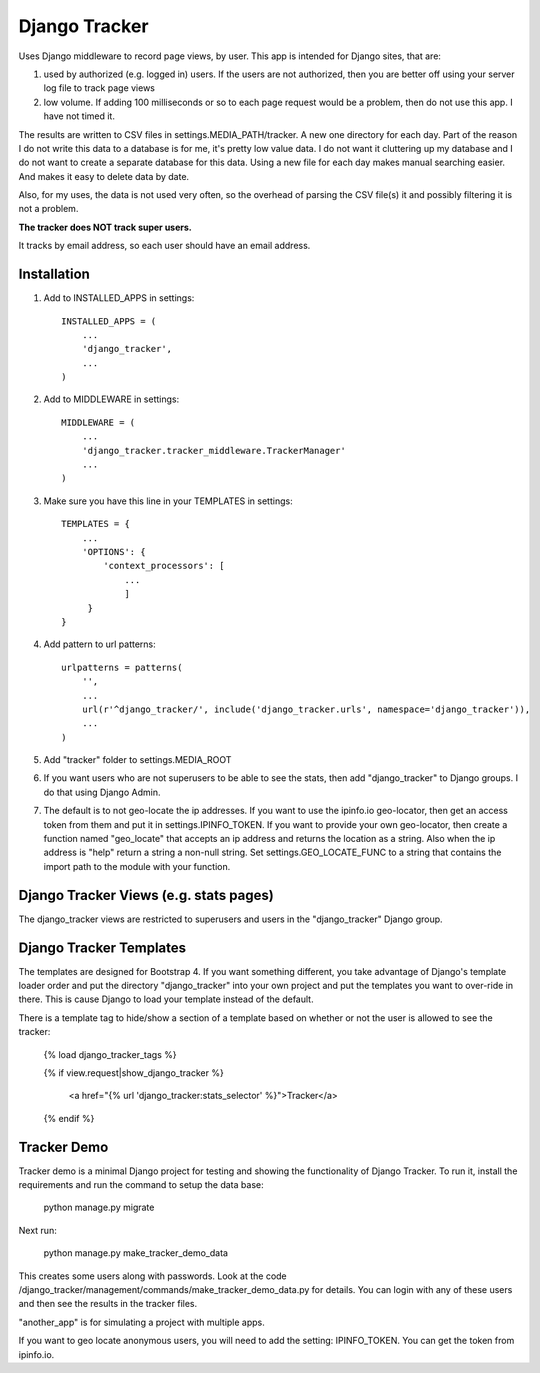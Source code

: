 ==============
Django Tracker
==============

Uses Django middleware to record page views, by user. This app is intended for Django sites, that are:

#. used by authorized (e.g. logged in) users. If the users are not authorized, then you are better off using your server log file to track page views

#. low volume. If adding 100 milliseconds or so to each page request would be a problem, then do not use this app. I have not timed it.


The results are written to CSV files in settings.MEDIA_PATH/tracker. A new one directory for each day. Part of the reason I do not write this data to a database is for me, it's pretty low value data. I do not want it cluttering up my database and I do not want to create a separate database for this data. Using a new file for each day makes manual searching easier. And makes it easy to delete data by date.

Also, for my uses, the data is not used very often, so the overhead of parsing the CSV file(s) it and possibly filtering it is not a problem.

**The tracker does NOT track super users.**

It tracks by email address, so each user should have an email address.


Installation
------------

#. Add to INSTALLED_APPS in settings::

    INSTALLED_APPS = (
        ...
        'django_tracker',
        ...
    )

#. Add to MIDDLEWARE in settings::

    MIDDLEWARE = (
        ...
        'django_tracker.tracker_middleware.TrackerManager'
        ...
    )

#. Make sure you have this line in your TEMPLATES in settings::

    TEMPLATES = {
        ...
        'OPTIONS': {
            'context_processors': [
                ...
                ]
         }
    }

#. Add pattern to url patterns::

    urlpatterns = patterns(
        '',
        ...
        url(r'^django_tracker/', include('django_tracker.urls', namespace='django_tracker')),
        ...
    )

#. Add "tracker" folder to settings.MEDIA_ROOT

#. If you want users who are not superusers to be able to see the stats, then add "django_tracker" to Django groups. I do that using Django Admin.

#. The default is to not geo-locate the ip addresses. If you want to use the ipinfo.io geo-locator, then get an access token from them and put it in settings.IPINFO_TOKEN. If you want to provide your own geo-locator, then create a function named "geo_locate" that accepts an ip address and returns the location as a string. Also when the ip address is "help" return a string a non-null string. Set settings.GEO_LOCATE_FUNC to a string that contains the import path to the module with your function.


Django Tracker Views (e.g. stats pages)
---------------------------------------
The django_tracker views are restricted to superusers and users in the "django_tracker" Django group.


Django Tracker Templates
---------------------------
The templates are designed for Bootstrap 4. If you want something different, you take advantage of Django's template loader order and put the directory "django_tracker" into your own project and put the templates you want to over-ride in there. This is cause Django to load your template instead of the default.

There is a template tag to hide/show a section of a template based on whether or not the user is allowed to see the tracker:

    {% load django_tracker_tags %}

    {% if view.request|show_django_tracker %}

        <a href="{% url 'django_tracker:stats_selector' %}">Tracker</a>

    {% endif %}


Tracker Demo
------------
Tracker demo is a minimal Django project for testing and showing the functionality of Django Tracker. To run it,  install the requirements and run the command to setup the data base:

    python manage.py migrate

Next run:

    python manage.py make_tracker_demo_data

This creates some users along with passwords. Look at the code /django_tracker/management/commands/make_tracker_demo_data.py for details. You can login with any of these users and then see the results in the tracker files.

"another_app" is for simulating a project with multiple apps.

If you want to geo locate anonymous users, you will need to add the setting: IPINFO_TOKEN. You can get the token from ipinfo.io.